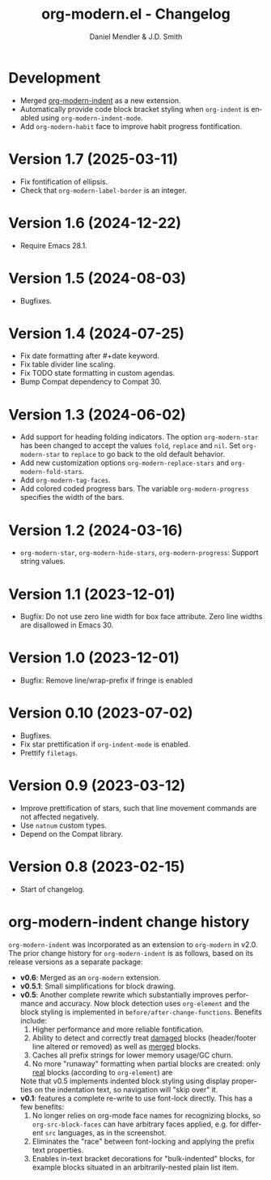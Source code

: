 #+title: org-modern.el - Changelog
#+author: Daniel Mendler & J.D. Smith
#+language: en

* Development

- Merged [[https://github.com/jdtsmith/org-modern-indent][org-modern-indent]] as a new extension.
- Automatically provide code block bracket styling when ~org-indent~ is enabled using ~org-modern-indent-mode~.
- Add ~org-modern-habit~ face to improve habit progress fontification.

* Version 1.7 (2025-03-11)

- Fix fontification of ellipsis.
- Check that ~org-modern-label-border~ is an integer.

* Version 1.6 (2024-12-22)

- Require Emacs 28.1.

* Version 1.5 (2024-08-03)

- Bugfixes.

* Version 1.4 (2024-07-25)

- Fix date formatting after #+date keyword.
- Fix table divider line scaling.
- Fix TODO state formatting in custom agendas.
- Bump Compat dependency to Compat 30.

* Version 1.3 (2024-06-02)

- Add support for heading folding indicators. The option ~org-modern-star~ has
  been changed to accept the values ~fold~, ~replace~ and ~nil~. Set ~org-modern-star~
  to ~replace~ to go back to the old default behavior.
- Add new customization options ~org-modern-replace-stars~ and
  ~org-modern-fold-stars~.
- Add ~org-modern-tag-faces~.
- Add colored coded progress bars. The variable ~org-modern-progress~ specifies
  the width of the bars.

* Version 1.2 (2024-03-16)

- =org-modern-star=, =org-modern-hide-stars=, =org-modern-progress=: Support string
  values.

* Version 1.1 (2023-12-01)

- Bugfix: Do not use zero line width for box face attribute. Zero line widths
  are disallowed in Emacs 30.

* Version 1.0 (2023-12-01)

- Bugfix: Remove line/wrap-prefix if fringe is enabled

* Version 0.10 (2023-07-02)

- Bugfixes.
- Fix star prettification if =org-indent-mode= is enabled.
- Prettify =filetags=.

* Version 0.9 (2023-03-12)

- Improve prettification of stars, such that line movement commands are not
  affected negatively.
- Use =natnum= custom types.
- Depend on the Compat library.

* Version 0.8 (2023-02-15)

- Start of changelog.

* org-modern-indent change history

~org-modern-indent~ was incorporated as an extension to ~org-modern~ in v2.0.  The prior change history for ~org-modern-indent~ is as follows, based on its release versions as a separate package:

- **v0.6**: Merged as an ~org-modern~ extension.
- **v0.5.1**: Small simplifications for block drawing.
- **v0.5**: Another complete rewrite which substantially improves
  performance and accuracy.  Now block detection uses ~org-element~
  and the block styling is implemented in
  ~before/after-change-functions~. Benefits include:
  1. Higher performance and more reliable fontification.
  2. Ability to detect and correctly treat _damaged_ blocks
     (header/footer line altered or removed) as well as _merged_ blocks.
  2. Caches all prefix strings for lower memory usage/GC churn.
  3. No more "runaway" formatting when partial blocks are created:
     only _real_ blocks (according to ~org-element~) are

  Note that v0.5 implements indented block styling using display
  properties on the indentation text, so navigation will "skip over"
  it.
- **v0.1**: features a complete re-write to use font-lock directly.  This
  has a few benefits:
  1. No longer relies on org-mode face names for recognizing
     blocks, so ~org-src-block-faces~ can have arbitrary faces
     applied, e.g. for different ~src~ languages, as in the screenshot.
  2. Eliminates the "race" between font-locking and applying the prefix text properties.
  3. Enables in-text bracket decorations for "bulk-indented" blocks, for example blocks situated
     in an arbitrarily-nested plain list item.
